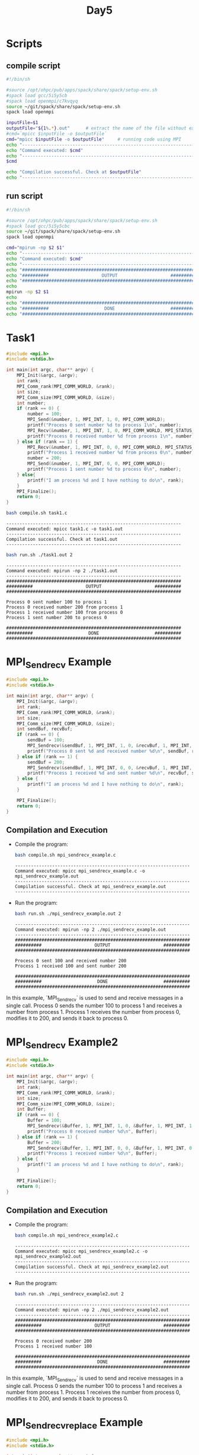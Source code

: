 #+title: Day5

* Scripts
** compile script
#+begin_src bash :tangle compile.sh
#!/bin/sh

#source /opt/ohpc/pub/apps/spack/share/spack/setup-env.sh
#spack load gcc/5i5y5cb
#spack load openmpi/c7kvqyq
source ~/git/spack/share/spack/setup-env.sh
spack load openmpi

inputFile=$1
outputFile="${1%.*}.out"      # extract the name of the file without extension and adding extension .out
#cmd=`mpicc $inputFile -o $outputFile`
cmd="mpicc $inputFile -o $outputFile"     # running code using MPI
echo "------------------------------------------------------------------"
echo "Command executed: $cmd"
echo "------------------------------------------------------------------"
$cmd

echo "Compilation successful. Check at $outputFile"
echo "------------------------------------------------------------------"
#+end_src

** run script
#+begin_src bash :tangle run.sh
#!/bin/sh

#source /opt/ohpc/pub/apps/spack/share/spack/setup-env.sh
#spack load gcc/5i5y5cbc
source ~/git/spack/share/spack/setup-env.sh
spack load openmpi

cmd="mpirun -np $2 $1"
echo "------------------------------------------------------------------"
echo "Command executed: $cmd"
echo "------------------------------------------------------------------"
echo "##################################################################"
echo "##########                    OUTPUT                    ##########"
echo "##################################################################"
echo
mpirun -np $2 $1
echo
echo "##################################################################"
echo "##########                     DONE                     ##########"
echo "##################################################################"
#+end_src

* Task1
#+BEGIN_SRC C :tangle task1.c :results output :exports both
#include <mpi.h>
#include <stdio.h>

int main(int argc, char** argv) {
    MPI_Init(&argc, &argv);
    int rank;
    MPI_Comm_rank(MPI_COMM_WORLD, &rank);
    int size;
    MPI_Comm_size(MPI_COMM_WORLD, &size);
    int number;
    if (rank == 0) {
        number = 100;
        MPI_Send(&number, 1, MPI_INT, 1, 0, MPI_COMM_WORLD);
        printf("Process 0 sent number %d to process 1\n", number);
        MPI_Recv(&number, 1, MPI_INT, 1, 0, MPI_COMM_WORLD, MPI_STATUS_IGNORE);
        printf("Process 0 received number %d from process 1\n", number);
    } else if (rank == 1) {
        MPI_Recv(&number, 1, MPI_INT, 0, 0, MPI_COMM_WORLD, MPI_STATUS_IGNORE);
        printf("Process 1 received number %d from process 0\n", number);
        number = 200;
        MPI_Send(&number, 1, MPI_INT, 0, 0, MPI_COMM_WORLD);
        printf("Process 1 sent number %d to process 0\n", number);
    } else{
        printf("I am process %d and I have nothing to do\n", rank);
    }
    MPI_Finalize();
    return 0;
}
#+END_SRC

#+begin_src bash :results output :exports both
bash compile.sh task1.c
#+end_src

#+RESULTS:
: ------------------------------------------------------------------
: Command executed: mpicc task1.c -o task1.out
: ------------------------------------------------------------------
: Compilation successful. Check at task1.out
: ------------------------------------------------------------------

#+begin_src bash :results output :exports both
bash run.sh ./task1.out 2
#+end_src

#+RESULTS:
#+begin_example
------------------------------------------------------------------
Command executed: mpirun -np 2 ./task1.out
------------------------------------------------------------------
##################################################################
##########                    OUTPUT                    ##########
##################################################################

Process 0 sent number 100 to process 1
Process 0 received number 200 from process 1
Process 1 received number 100 from process 0
Process 1 sent number 200 to process 0

##################################################################
##########                     DONE                     ##########
##################################################################
#+end_example

* MPI_Sendrecv Example
#+BEGIN_SRC C :tangle mpi_sendrecv_example.c
#include <mpi.h>
#include <stdio.h>

int main(int argc, char** argv) {
    MPI_Init(&argc, &argv);
    int rank;
    MPI_Comm_rank(MPI_COMM_WORLD, &rank);
    int size;
    MPI_Comm_size(MPI_COMM_WORLD, &size);
    int sendBuf, recvBuf;
    if (rank == 0) {
        sendBuf = 100;
        MPI_Sendrecv(&sendBuf, 1, MPI_INT, 1, 0, &recvBuf, 1, MPI_INT, 1, 0, MPI_COMM_WORLD, MPI_STATUS_IGNORE);
        printf("Process 0 sent %d and received number %d\n", sendBuf, recvBuf);
    } else if (rank == 1) {
        sendBuf = 200;
        MPI_Sendrecv(&sendBuf, 1, MPI_INT, 0, 0, &recvBuf, 1, MPI_INT, 0, 0, MPI_COMM_WORLD, MPI_STATUS_IGNORE);
        printf("Process 1 received %d and sent number %d\n", recvBuf, sendBuf);
    } else {
        printf("I am process %d and I have nothing to do\n", rank);
    }

    MPI_Finalize();
    return 0;
}
#+END_SRC

** Compilation and Execution
- Compile the program:
  #+BEGIN_SRC sh :exports both :results output
  bash compile.sh mpi_sendrecv_example.c
  #+END_SRC

  #+RESULTS:
  : ------------------------------------------------------------------
  : Command executed: mpicc mpi_sendrecv_example.c -o mpi_sendrecv_example.out
  : ------------------------------------------------------------------
  : Compilation successful. Check at mpi_sendrecv_example.out
  : ------------------------------------------------------------------

- Run the program:
  #+BEGIN_SRC sh :exports both :results output
  bash run.sh ./mpi_sendrecv_example.out 2
  #+END_SRC

  #+RESULTS:
  #+begin_example
  ------------------------------------------------------------------
  Command executed: mpirun -np 2 ./mpi_sendrecv_example.out
  ------------------------------------------------------------------
  ##################################################################
  ##########                    OUTPUT                    ##########
  ##################################################################

  Process 0 sent 100 and received number 200
  Process 1 received 100 and sent number 200

  ##################################################################
  ##########                     DONE                     ##########
  ##################################################################
  #+end_example

In this example, `MPI_Sendrecv` is used to send and receive messages in a single call. Process 0 sends the number 100 to process 1 and receives a number from process 1. Process 1 receives the number from process 0, modifies it to 200, and sends it back to process 0.

* MPI_Sendrecv Example2
#+BEGIN_SRC C :tangle mpi_sendrecv_example2.c
#include <mpi.h>
#include <stdio.h>

int main(int argc, char** argv) {
    MPI_Init(&argc, &argv);
    int rank;
    MPI_Comm_rank(MPI_COMM_WORLD, &rank);
    int size;
    MPI_Comm_size(MPI_COMM_WORLD, &size);
    int Buffer;
    if (rank == 0) {
        Buffer = 100;
        MPI_Sendrecv(&Buffer, 1, MPI_INT, 1, 0, &Buffer, 1, MPI_INT, 1, 0, MPI_COMM_WORLD, MPI_STATUS_IGNORE);
        printf("Process 0 received number %d\n", Buffer);
    } else if (rank == 1) {
        Buffer = 200;
        MPI_Sendrecv(&Buffer, 1, MPI_INT, 0, 0, &Buffer, 1, MPI_INT, 0, 0, MPI_COMM_WORLD, MPI_STATUS_IGNORE);
        printf("Process 1 received number %d\n", Buffer);
    } else {
        printf("I am process %d and I have nothing to do\n", rank);
    }

    MPI_Finalize();
    return 0;
}
#+END_SRC

** Compilation and Execution
- Compile the program:
  #+BEGIN_SRC sh :exports both :results output
  bash compile.sh mpi_sendrecv_example2.c
  #+END_SRC

  #+RESULTS:
  : ------------------------------------------------------------------
  : Command executed: mpicc mpi_sendrecv_example2.c -o mpi_sendrecv_example2.out
  : ------------------------------------------------------------------
  : Compilation successful. Check at mpi_sendrecv_example2.out
  : ------------------------------------------------------------------

- Run the program:
  #+BEGIN_SRC sh :exports both :results output
  bash run.sh ./mpi_sendrecv_example2.out 2
  #+END_SRC

  #+RESULTS:
  #+begin_example
  ------------------------------------------------------------------
  Command executed: mpirun -np 2 ./mpi_sendrecv_example2.out
  ------------------------------------------------------------------
  ##################################################################
  ##########                    OUTPUT                    ##########
  ##################################################################

  Process 0 received number 200
  Process 1 received number 100

  ##################################################################
  ##########                     DONE                     ##########
  ##################################################################
  #+end_example

In this example, `MPI_Sendrecv` is used to send and receive messages in a single call. Process 0 sends the number 100 to process 1 and receives a number from process 1. Process 1 receives the number from process 0, modifies it to 200, and sends it back to process 0.

* MPI_Sendrecv_replace Example
#+BEGIN_SRC C :tangle mpi_sendrecv_replace_example.c
#include <mpi.h>
#include <stdio.h>

int main(int argc, char** argv) {
    MPI_Init(&argc, &argv);

    int rank;
    MPI_Comm_rank(MPI_COMM_WORLD, &rank);
    int size;
    MPI_Comm_size(MPI_COMM_WORLD, &size);

    if (size < 2) {
        fprintf(stderr, "World size must be greater than 1 for this example\n");
        MPI_Abort(MPI_COMM_WORLD, 1);
    }

    int number;
    if (rank == 0) {
        number = 100;
        MPI_Sendrecv_replace(&number, 1, MPI_INT, 1, 0, 1, 0, MPI_COMM_WORLD, MPI_STATUS_IGNORE);
        printf("Process 0 sent and received number %d\n", number);
    } else if (rank == 1) {
        number = 200;
        MPI_Sendrecv_replace(&number, 1, MPI_INT, 0, 0, 0, 0, MPI_COMM_WORLD, MPI_STATUS_IGNORE);
        printf("Process 1 received and sent number %d\n", number);
    } else {
        printf("I am process %d and I have nothing to do\n", rank);
    }

    MPI_Finalize();
    return 0;
}
#+END_SRC

** Compilation and Execution
- Compile the program:
  #+BEGIN_SRC sh :results output :exports both
  bash compile.sh mpi_sendrecv_replace_example.c
  #+END_SRC

  #+RESULTS:
  : ------------------------------------------------------------------
  : Command executed: mpicc mpi_sendrecv_replace_example.c -o mpi_sendrecv_replace_example.out
  : ------------------------------------------------------------------
  : Compilation successful. Check at mpi_sendrecv_replace_example.out
  : ------------------------------------------------------------------

- Run the program:
  #+BEGIN_SRC sh :results output :exports both
  bash run.sh ./mpi_sendrecv_replace_example.out 2
  #+END_SRC

  #+RESULTS:
  #+begin_example
  ------------------------------------------------------------------
  Command executed: mpirun -np 2 ./mpi_sendrecv_replace_example.out
  ------------------------------------------------------------------
  ##################################################################
  ##########                    OUTPUT                    ##########
  ##################################################################

  Process 1 received and sent number 100
  Process 0 sent and received number 200

  ##################################################################
  ##########                     DONE                     ##########
  ##################################################################
  #+end_example

In this example, `MPI_Sendrecv_replace` is used to send and receive messages using the same buffer. Process 0 sends the number 100 to process 1 and receives a number from process 1 into the same buffer. Process 1 receives the number from process 0, modifies it to 200, and sends it back to process 0 using the same buffer.

* Task2: Cyclic sum of all the ranks
#+begin_src C :tangle cyclic_sum.c
#include <mpi.h>
#include <stdio.h>

int main(int argc, char** argv) {
    MPI_Init(&argc, &argv);
    int rank, sum = 0;
    MPI_Comm_rank(MPI_COMM_WORLD, &rank);
    int size;
    MPI_Comm_size(MPI_COMM_WORLD, &size);
    int number;
    if (rank == 0) {
        sum = 0;
        MPI_Send(&sum, 1, MPI_INT, rank + 1, 0, MPI_COMM_WORLD);
        MPI_Recv(&sum, 1, MPI_INT, size - 1, 0, MPI_COMM_WORLD, MPI_STATUS_IGNORE);
        printf("Cyclic sum: %d\n", sum);
    } else if (rank == size - 1) {
        MPI_Recv(&sum, 1, MPI_INT, rank - 1, 0, MPI_COMM_WORLD, MPI_STATUS_IGNORE);
        sum+= rank;
        MPI_Send(&sum, 1, MPI_INT, 0, 0, MPI_COMM_WORLD);
    } else{
        MPI_Recv(&sum, 1, MPI_INT, rank - 1, 0, MPI_COMM_WORLD, MPI_STATUS_IGNORE);
        sum+= rank;
        MPI_Send(&sum, 1, MPI_INT, rank + 1, 0, MPI_COMM_WORLD);
    }
    MPI_Finalize();
    return 0;
}
#+end_src

#+begin_src bash :results output :exports both
bash compile.sh cyclic_sum.c
#+end_src

#+RESULTS:
: ------------------------------------------------------------------
: Command executed: mpicc cyclic_sum.c -o cyclic_sum.out
: ------------------------------------------------------------------
: Compilation successful. Check at cyclic_sum.out
: ------------------------------------------------------------------

#+begin_src bash :results output :exports both
bash run.sh ./cyclic_sum.out 10
#+end_src

#+RESULTS:
#+begin_example
------------------------------------------------------------------
Command executed: mpirun -np 10 ./cyclic_sum.out
------------------------------------------------------------------
##################################################################
##########                    OUTPUT                    ##########
##################################################################

Cyclic sum: 45

##################################################################
##########                     DONE                     ##########
##################################################################
#+end_example

* MPI_Ssend
#+BEGIN_SRC C :tangle mpi_ssend_example.c
#include <mpi.h>
#include <stdio.h>

int main(int argc, char** argv) {
    MPI_Init(&argc, &argv);

    int rank;
    MPI_Comm_rank(MPI_COMM_WORLD, &rank);
    int size;
    MPI_Comm_size(MPI_COMM_WORLD, &size);
    int number;
    if (rank == 0) {
        number = 100;
        MPI_Ssend(&number, 1, MPI_INT, 1, 0, MPI_COMM_WORLD);
        printf("Process 0 sent number %d to process 1\n", number);
    } else if (rank == 1) {
        MPI_Recv(&number, 1, MPI_INT, 0, 0, MPI_COMM_WORLD, MPI_STATUS_IGNORE);
        printf("Process 1 received number %d from process 0\n", number);
    }

    MPI_Finalize();
    return 0;
}
#+END_SRC

** Compilation and Execution
- Compile the program:
  #+BEGIN_SRC sh :results output :exports both
  bash compile.sh mpi_ssend_example.c
  #+END_SRC

  #+RESULTS:
  : ------------------------------------------------------------------
  : Command executed: mpicc mpi_ssend_example.c -o mpi_ssend_example.out
  : ------------------------------------------------------------------
  : Compilation successful. Check at mpi_ssend_example.out
  : ------------------------------------------------------------------

- Run the program:
  #+BEGIN_SRC sh :results output :exports both
  bash run.sh ./mpi_ssend_example.out 2
  #+END_SRC

  #+RESULTS:
  #+begin_example
  ------------------------------------------------------------------
  Command executed: mpirun -np 2 ./mpi_ssend_example.out
  ------------------------------------------------------------------
  ##################################################################
  ##########                    OUTPUT                    ##########
  ##################################################################

  Process 1 received number 100 from process 0
  Process 0 sent number 100 to process 1

  ##################################################################
  ##########                     DONE                     ##########
  ##################################################################
  #+end_example

In this example, `MPI_Ssend` is used to send a number from process 0 to process 1 synchronously.

* MPI_Bsend
#+BEGIN_SRC C :tangle mpi_bsend_example.c
#include <mpi.h>
#include <stdio.h>
#include <stdlib.h>
int main(int argc, char** argv) {
    MPI_Init(&argc, &argv);
    int rank;
    MPI_Comm_rank(MPI_COMM_WORLD, &rank);
    int size;
    MPI_Comm_size(MPI_COMM_WORLD, &size);
    int number;
    if (rank == 0) {
        number = 100;

        int buffer_size = MPI_BSEND_OVERHEAD + sizeof(int);
        void* buffer = malloc(buffer_size);
        MPI_Buffer_attach(buffer, buffer_size);

        MPI_Bsend(&number, 1, MPI_INT, 1, 0, MPI_COMM_WORLD);
        printf("Process 0 sent number %d to process 1\n", number);

        MPI_Buffer_detach(&buffer, &buffer_size);
        free(buffer);
    } else if (rank == 1) {
        MPI_Recv(&number, 1, MPI_INT, 0, 0, MPI_COMM_WORLD, MPI_STATUS_IGNORE);
        printf("Process 1 received number %d from process 0\n", number);
    }
    MPI_Finalize();
    return 0;
}
#+END_SRC

** Compilation and Execution
- Compile the program:
  #+BEGIN_SRC sh :results output :exports both
  bash compile.sh mpi_bsend_example.c
  #+END_SRC

  #+RESULTS:
  : ------------------------------------------------------------------
  : Command executed: mpicc mpi_bsend_example.c -o mpi_bsend_example.out
  : ------------------------------------------------------------------
  : Compilation successful. Check at mpi_bsend_example.out
  : ------------------------------------------------------------------

- Run the program:
  #+BEGIN_SRC sh :results output :exports both
  bash run.sh ./mpi_bsend_example.out 2
  #+END_SRC

  #+RESULTS:
  #+begin_example
  ------------------------------------------------------------------
  Command executed: mpirun -np 2 ./mpi_bsend_example.out
  ------------------------------------------------------------------
  ##################################################################
  ##########                    OUTPUT                    ##########
  ##################################################################

  Process 0 sent number 100 to process 1
  Process 1 received number 100 from process 0

  ##################################################################
  ##########                     DONE                     ##########
  ##################################################################
  #+end_example

In this example, `MPI_Bsend` is used to send a number from process 0 to process 1 using a buffered send.

* MPI_Bsend Array
#+BEGIN_SRC C :tangle mpi_bsend_array_example.c
#include <mpi.h>
#include <stdio.h>
#include <stdlib.h>

int main(int argc, char** argv) {
    MPI_Init(&argc, &argv);

    int rank;
    MPI_Comm_rank(MPI_COMM_WORLD, &rank);
    int size;
    MPI_Comm_size(MPI_COMM_WORLD, &size);

    if (size < 2) {
        fprintf(stderr, "World size must be greater than 1 for this example\n");
        MPI_Abort(MPI_COMM_WORLD, 1);
    }

    int array_size = 10;
    int* array = (int*)malloc(array_size * sizeof(int));

    if (rank == 0) {
        // Initialize the array with some values
        for (int i = 0; i < array_size; i++) {
            array[i] = i + 1;
        }

        int buffer_size = MPI_BSEND_OVERHEAD + array_size * sizeof(int);
        void* buffer = malloc(buffer_size);
        MPI_Buffer_attach(buffer, buffer_size);

        MPI_Bsend(array, array_size, MPI_INT, 1, 0, MPI_COMM_WORLD);
        printf("Process 0 sent array to process 1\n");

        MPI_Buffer_detach(&buffer, &buffer_size);
        free(buffer);
    } else if (rank == 1) {
        MPI_Recv(array, array_size, MPI_INT, 0, 0, MPI_COMM_WORLD, MPI_STATUS_IGNORE);
        printf("Process 1 received array from process 0: ");
        for (int i = 0; i < array_size; i++) {
            printf("%d ", array[i]);
        }
        printf("\n");
    }

    free(array);

    MPI_Finalize();
    return 0;
}
#+END_SRC

** Compilation and Execution
- Compile the program:
  #+BEGIN_SRC sh :results output :exports both
  bash compile.sh mpi_bsend_array_example.c
  #+END_SRC

  #+RESULTS:
  : ------------------------------------------------------------------
  : Command executed: mpicc mpi_bsend_array_example.c -o mpi_bsend_array_example.out
  : ------------------------------------------------------------------
  : Compilation successful. Check at mpi_bsend_array_example.out
  : ------------------------------------------------------------------

- Run the program:
  #+BEGIN_SRC sh :results output :exports both
  bash run.sh ./mpi_bsend_array_example.out 2
  #+END_SRC

  #+RESULTS:
  #+begin_example
  ------------------------------------------------------------------
  Command executed: mpirun -np 2 ./mpi_bsend_array_example.out
  ------------------------------------------------------------------
  ##################################################################
  ##########                    OUTPUT                    ##########
  ##################################################################

  Process 0 sent array to process 1
  Process 1 received array from process 0: 1 2 3 4 5 6 7 8 9 10

  ##################################################################
  ##########                     DONE                     ##########
  ##################################################################
  #+end_example

In this example, `MPI_Bsend` is used to send an array of integers from process 0 to process 1 using a buffered send. The received data is printed by process 1.
